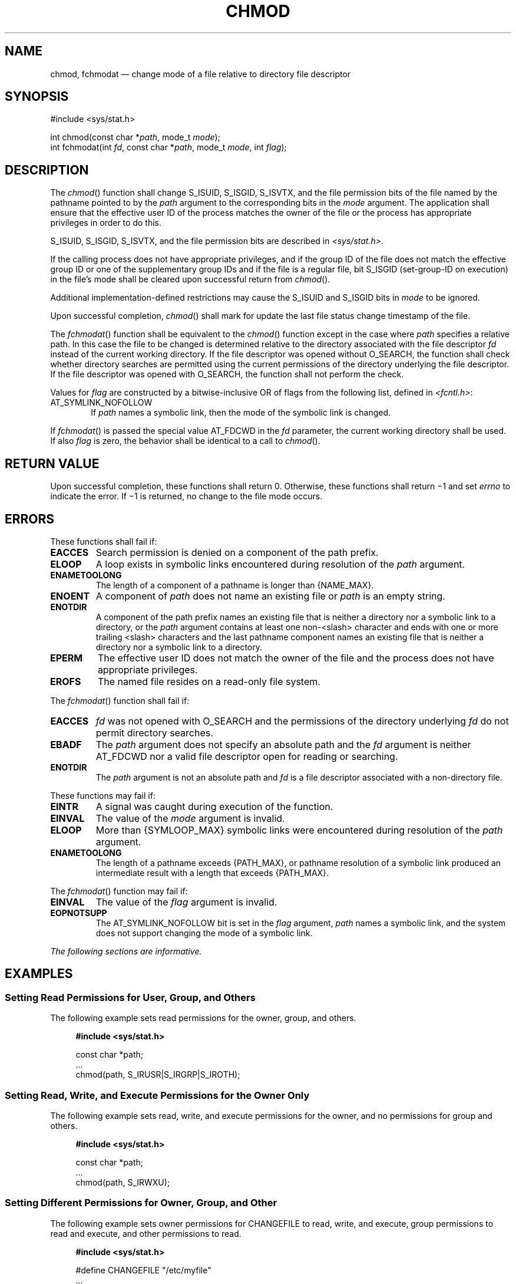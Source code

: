 '\" et
.TH CHMOD "3" 2013 "IEEE/The Open Group" "POSIX Programmer's Manual"

.SH NAME
chmod, fchmodat
\(em change mode of a file relative to directory file descriptor
.SH SYNOPSIS
.LP
.nf
#include <sys/stat.h>
.P
int chmod(const char *\fIpath\fP, mode_t \fImode\fP);
int fchmodat(int \fIfd\fP, const char *\fIpath\fP, mode_t \fImode\fP, int \fIflag\fP);
.fi
.SH DESCRIPTION
The
\fIchmod\fR()
function shall change S_ISUID, S_ISGID,
S_ISVTX,
and the file permission bits of the file named by the pathname pointed
to by the
.IR path
argument to the corresponding bits in the
.IR mode
argument. The application shall ensure that the effective user ID
of the process matches the owner of the file or the process has
appropriate privileges in order to do this.
.P
S_ISUID, S_ISGID,
S_ISVTX,
and the file permission bits
are described in
.IR <sys/stat.h> .
.P
If the calling process does not have appropriate privileges, and if the
group ID of the file does not match the effective group ID or one of
the supplementary group IDs and if the file is a regular file, bit
S_ISGID (set-group-ID on execution) in the file's mode shall be cleared
upon successful return from
\fIchmod\fR().
.P
Additional implementation-defined restrictions may cause the S_ISUID
and S_ISGID bits in
.IR mode
to be ignored.
.P
Upon successful completion,
\fIchmod\fR()
shall mark for update the last file status change timestamp of the file.
.P
The
\fIfchmodat\fR()
function shall be equivalent to the
\fIchmod\fR()
function except in the case where
.IR path
specifies a relative path. In this case the file to be changed is
determined relative to the directory associated with the file
descriptor
.IR fd
instead of the current working directory. If the file descriptor was
opened without O_SEARCH, the function shall check whether directory
searches are permitted using the current permissions of the directory
underlying the file descriptor. If the file descriptor was opened with
O_SEARCH, the function shall not perform the check.
.P
Values for
.IR flag
are constructed by a bitwise-inclusive OR of flags from the following
list, defined in
.IR <fcntl.h> :
.IP AT_SYMLINK_NOFOLLOW 6
.br
If
.IR path
names a symbolic link, then the mode of the symbolic link is changed.
.P
If
\fIfchmodat\fR()
is passed the special value AT_FDCWD in the
.IR fd
parameter, the current working directory shall be used. If also
.IR flag
is zero, the behavior shall be identical to a call to
\fIchmod\fR().
.SH "RETURN VALUE"
Upon successful completion, these functions shall return 0.
Otherwise, these functions shall return \(mi1 and set
.IR errno
to indicate the error. If \(mi1 is returned, no change to the
file mode occurs.
.SH ERRORS
These functions shall fail if:
.TP
.BR EACCES
Search permission is denied on a component of the path prefix.
.TP
.BR ELOOP
A loop exists in symbolic links encountered during resolution of the
.IR path
argument.
.TP
.BR ENAMETOOLONG
.br
The length of a component of a pathname is longer than
{NAME_MAX}.
.TP
.BR ENOENT
A component of
.IR path
does not name an existing file or
.IR path
is an empty string.
.TP
.BR ENOTDIR
A component of the path prefix names an existing file that is neither
a directory nor a symbolic link to a directory, or the
.IR path
argument contains at least one non-\c
<slash>
character and ends with one or more trailing
<slash>
characters and the last pathname component names an existing file
that is neither a directory nor a symbolic link to a directory.
.TP
.BR EPERM
The effective user ID does not match the owner of the file and the
process does not have appropriate privileges.
.TP
.BR EROFS
The named file resides on a read-only file system.
.P
The
\fIfchmodat\fR()
function shall fail if:
.TP
.BR EACCES
.IR fd
was not opened with O_SEARCH and the permissions of the directory
underlying
.IR fd
do not permit directory searches.
.TP
.BR EBADF
The
.IR path
argument does not specify an absolute path and the
.IR fd
argument is neither AT_FDCWD nor a valid file descriptor open
for reading or searching.
.TP
.BR ENOTDIR
The
.IR path
argument is not an absolute path and
.IR fd
is a file descriptor associated with a non-directory file.
.P
These functions may fail if:
.TP
.BR EINTR
A signal was caught during execution of the function.
.TP
.BR EINVAL
The value of the
.IR mode
argument is invalid.
.TP
.BR ELOOP
More than
{SYMLOOP_MAX}
symbolic links were encountered during resolution of the
.IR path
argument.
.TP
.BR ENAMETOOLONG
.br
The length of a pathname exceeds
{PATH_MAX},
or pathname resolution of a symbolic link produced an intermediate
result with a length that exceeds
{PATH_MAX}.
.P
The
\fIfchmodat\fR()
function may fail if:
.TP
.BR EINVAL
The value of the
.IR flag
argument is invalid.
.TP
.BR EOPNOTSUPP
The AT_SYMLINK_NOFOLLOW bit is set in the
.IR flag
argument,
.IR path
names a symbolic link, and the system does not support changing the
mode of a symbolic link.
.LP
.IR "The following sections are informative."
.SH EXAMPLES
.SS "Setting Read Permissions for User, Group, and Others"
.P
The following example sets read permissions for the owner, group, and
others.
.sp
.RS 4
.nf
\fB
#include <sys/stat.h>
.P
const char *path;
\&...
chmod(path, S_IRUSR|S_IRGRP|S_IROTH);
.fi \fR
.P
.RE
.SS "Setting Read, Write, and Execute Permissions for the Owner Only"
.P
The following example sets read, write, and execute permissions for the
owner, and no permissions for group and others.
.sp
.RS 4
.nf
\fB
#include <sys/stat.h>
.P
const char *path;
\&...
chmod(path, S_IRWXU);
.fi \fR
.P
.RE
.SS "Setting Different Permissions for Owner, Group, and Other"
.P
The following example sets owner permissions for CHANGEFILE to read,
write, and execute, group permissions to read and execute, and other
permissions to read.
.sp
.RS 4
.nf
\fB
#include <sys/stat.h>
.P
#define CHANGEFILE "/etc/myfile"
\&...
chmod(CHANGEFILE, S_IRWXU|S_IRGRP|S_IXGRP|S_IROTH);
.fi \fR
.P
.RE
.SS "Setting and Checking File Permissions"
.P
The following example sets the file permission bits for a file named
.BR /home/cnd/mod1 ,
then calls the
\fIstat\fR()
function to verify the permissions.
.sp
.RS 4
.nf
\fB
#include <sys/types.h>
#include <sys/stat.h>
.P
int status;
struct stat buffer
\&...
chmod("home/cnd/mod1", S_IRWXU|S_IRWXG|S_IROTH|S_IWOTH);
status = stat("home/cnd/mod1", &buffer;);
.fi \fR
.P
.RE
.SH "APPLICATION USAGE"
In order to ensure that the S_ISUID and S_ISGID
bits are set, an application requiring this should use
\fIstat\fR()
after a successful
\fIchmod\fR()
to verify this.
.P
Any file descriptors currently open by any process on the file could
possibly become invalid if the mode of the file is changed to a value
which would deny access to that process. One situation where this could
occur is on a stateless file system. This behavior will not occur in a
conforming environment.
.SH RATIONALE
This volume of POSIX.1\(hy2008 specifies that the S_ISGID bit is cleared by
\fIchmod\fR()
on a regular file under certain conditions. This is specified on the
assumption that regular files may be executed, and the system should
prevent users from making executable
\fIsetgid\fR()
files perform with privileges that the caller does not have. On
implementations that support execution of other file types, the S_ISGID
bit should be cleared for those file types under the same
circumstances.
.P
Implementations that use the S_ISUID bit to indicate some other
function (for example, mandatory record locking) on non-executable
files need not clear this bit on writing. They should clear the bit
for executable files and any other cases where the bit grants special
powers to processes that change the file contents. Similar comments
apply to the S_ISGID bit.
.P
The purpose of the
\fIfchmodat\fR()
function is to enable changing the mode of files in directories other
than the current working directory without exposure to race conditions.
Any part of the path of a file could be changed in parallel to a call
to
\fIchmod\fR(),
resulting in unspecified behavior. By opening a file descriptor for
the target directory and using the
\fIfchmodat\fR()
function it can be guaranteed that the changed file is located relative
to the desired directory. Some implementations might allow changing
the mode of symbolic links. This is not supported by the interfaces in
the POSIX specification. Systems with such support provide an
interface named
.IR lchmod (\|).
To support such implementations
\fIfchmodat\fR()
has a
.IR flag
parameter.
.SH "FUTURE DIRECTIONS"
None.
.SH "SEE ALSO"
.IR "\fIaccess\fR\^(\|)",
.IR "\fIchown\fR\^(\|)",
.IR "\fIexec\fR\^",
.IR "\fIfstatat\fR\^(\|)",
.IR "\fIfstatvfs\fR\^(\|)",
.IR "\fImkdir\fR\^(\|)",
.IR "\fImkfifo\fR\^(\|)",
.IR "\fImknod\fR\^(\|)",
.IR "\fIopen\fR\^(\|)"
.P
The Base Definitions volume of POSIX.1\(hy2008,
.IR "\fB<fcntl.h>\fP",
.IR "\fB<sys_stat.h>\fP",
.IR "\fB<sys_types.h>\fP"
.SH COPYRIGHT
Portions of this text are reprinted and reproduced in electronic form
from IEEE Std 1003.1, 2013 Edition, Standard for Information Technology
-- Portable Operating System Interface (POSIX), The Open Group Base
Specifications Issue 7, Copyright (C) 2013 by the Institute of
Electrical and Electronics Engineers, Inc and The Open Group.
(This is POSIX.1-2008 with the 2013 Technical Corrigendum 1 applied.) In the
event of any discrepancy between this version and the original IEEE and
The Open Group Standard, the original IEEE and The Open Group Standard
is the referee document. The original Standard can be obtained online at
http://www.unix.org/online.html .

Any typographical or formatting errors that appear
in this page are most likely
to have been introduced during the conversion of the source files to
man page format. To report such errors, see
https://www.kernel.org/doc/man-pages/reporting_bugs.html .
